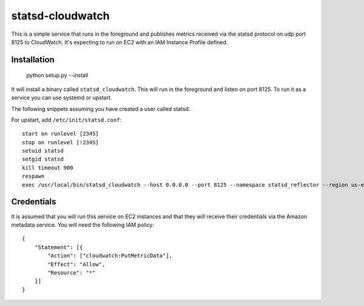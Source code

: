 =================
statsd-cloudwatch
=================

This is a simple service that runs in the foreground and publishes metrics
received via the statsd protocol on  udp port 8125 to CloudWatch. It's
expecting to run on EC2 with an IAM Instance Profile defined.


Installation
============

    python setup.py --install

It will install a binary called ``statsd_cloudwatch``. This will run in the
foreground and listen on port 8125. To run it as a service you can use systemd
or upstart.

The following snippets assuming you have created a user called statsd.

For upstart, add ``/etc/init/statsd.conf``::

    start on runlevel [2345]
    stop on runlevel [!2345]
    setuid statsd
    setgid statsd
    kill timeout 900
    respawn
    exec /usr/local/bin/statsd_cloudwatch --host 0.0.0.0 --port 8125 --namespace statsd_reflector --region us-east-1


Credentials
===========

It is assumed that you will run this service on EC2 instances and that they
will receive their credentials via the Amazon metadata service. You will need
the following IAM policy::

    {
        "Statement": [{
            "Action": ["cloudwatch:PutMetricData"],
            "Effect": "Allow",
            "Resource": "*"
        }]
    }
